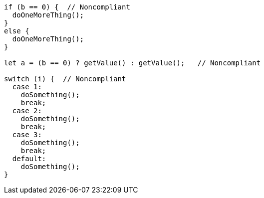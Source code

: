 [source,javascript]
----
if (b == 0) {  // Noncompliant
  doOneMoreThing();
}
else {
  doOneMoreThing();
}

let a = (b == 0) ? getValue() : getValue();   // Noncompliant

switch (i) {  // Noncompliant
  case 1:
    doSomething();
    break;
  case 2:
    doSomething();
    break;
  case 3:
    doSomething();
    break;
  default:
    doSomething();
}
----
